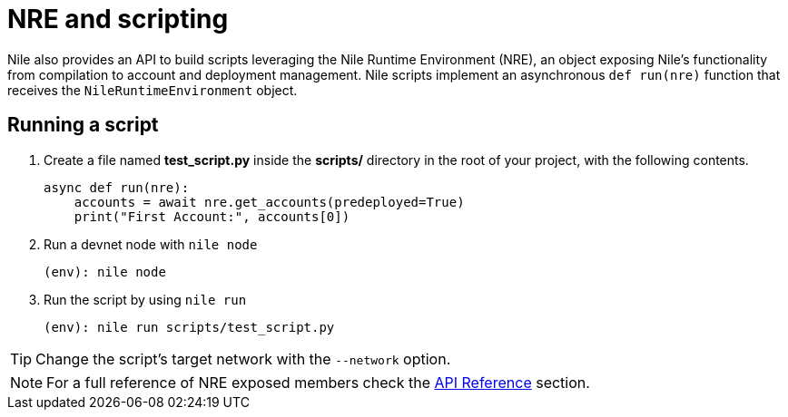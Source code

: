 = NRE and scripting

Nile also provides an API to build scripts leveraging the Nile Runtime Environment (NRE), an object exposing Nile's functionality from compilation to account and deployment management. Nile scripts implement an asynchronous `def run(nre)` function that receives the `NileRuntimeEnvironment` object.

== Running a script

. Create a file named *test_script.py* inside the **scripts/** directory in the root of your project, with the following contents.
+
[,python]
----
async def run(nre):
    accounts = await nre.get_accounts(predeployed=True)
    print("First Account:", accounts[0])
----
+
. Run a devnet node with `nile node`
+
[,sh]
----
(env): nile node
----
+
. Run the script by using `nile run`
+
[,sh]
----
(env): nile run scripts/test_script.py
----

TIP: Change the script's target network with the `--network` option.

NOTE: For a full reference of NRE exposed members check the xref:api.adoc[API Reference] section.